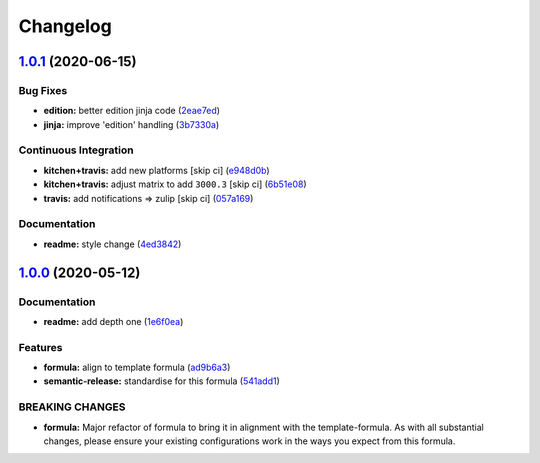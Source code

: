 
Changelog
=========

`1.0.1 <https://github.com/saltstack-formulas/jetbrains-intellij-formula/compare/v1.0.0...v1.0.1>`_ (2020-06-15)
--------------------------------------------------------------------------------------------------------------------

Bug Fixes
^^^^^^^^^


* **edition:** better edition jinja code (\ `2eae7ed <https://github.com/saltstack-formulas/jetbrains-intellij-formula/commit/2eae7ed5ec5e7f64851d551b4b9102236e61133c>`_\ )
* **jinja:** improve 'edition' handling (\ `3b7330a <https://github.com/saltstack-formulas/jetbrains-intellij-formula/commit/3b7330a602d6738caf5a5e425db07dc764b6630d>`_\ )

Continuous Integration
^^^^^^^^^^^^^^^^^^^^^^


* **kitchen+travis:** add new platforms [skip ci] (\ `e948d0b <https://github.com/saltstack-formulas/jetbrains-intellij-formula/commit/e948d0b7dbae10b4529ef2c5bf678e6241d100cf>`_\ )
* **kitchen+travis:** adjust matrix to add ``3000.3`` [skip ci] (\ `6b51e08 <https://github.com/saltstack-formulas/jetbrains-intellij-formula/commit/6b51e08bdf1ae60b5040537668180d665e3687ec>`_\ )
* **travis:** add notifications => zulip [skip ci] (\ `057a169 <https://github.com/saltstack-formulas/jetbrains-intellij-formula/commit/057a169f937b73efd82b7311f6aa8e725f13094f>`_\ )

Documentation
^^^^^^^^^^^^^


* **readme:** style change (\ `4ed3842 <https://github.com/saltstack-formulas/jetbrains-intellij-formula/commit/4ed38423f0ac21f2e6309fdc104b4d3004ae2e55>`_\ )

`1.0.0 <https://github.com/saltstack-formulas/jetbrains-intellij-formula/compare/v0.5.0...v1.0.0>`_ (2020-05-12)
--------------------------------------------------------------------------------------------------------------------

Documentation
^^^^^^^^^^^^^


* **readme:** add depth one (\ `1e6f0ea <https://github.com/saltstack-formulas/jetbrains-intellij-formula/commit/1e6f0ea00dcad78f9b45094ebbb480bf665b2292>`_\ )

Features
^^^^^^^^


* **formula:** align to template formula (\ `ad9b6a3 <https://github.com/saltstack-formulas/jetbrains-intellij-formula/commit/ad9b6a390d8c8fcb64b1e5d26f55911ba5c42952>`_\ )
* **semantic-release:** standardise for this formula (\ `541add1 <https://github.com/saltstack-formulas/jetbrains-intellij-formula/commit/541add1f7bde4f92472772e968c151a3c55fa659>`_\ )

BREAKING CHANGES
^^^^^^^^^^^^^^^^


* **formula:** Major refactor of formula to bring it in alignment with the
  template-formula. As with all substantial changes, please ensure your
  existing configurations work in the ways you expect from this formula.
